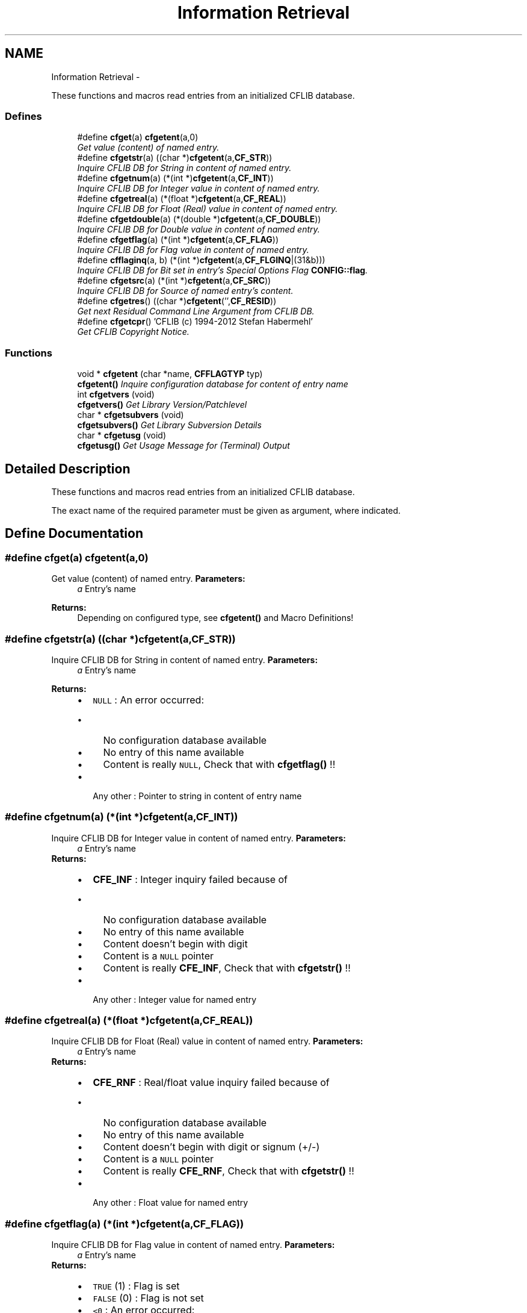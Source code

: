 .TH "Information Retrieval" 3 "Wed Feb 27 2013" "Version Patchlevel 21" "CFLIB - Flexible Configuration Library" \" -*- nroff -*-
.ad l
.nh
.SH NAME
Information Retrieval \- 
.PP
These functions and macros read entries from an initialized CFLIB database\&.  

.SS "Defines"

.in +1c
.ti -1c
.RI "#define \fBcfget\fP(a)   \fBcfgetent\fP(a,0)"
.br
.RI "\fIGet value (content) of named entry\&. \fP"
.ti -1c
.RI "#define \fBcfgetstr\fP(a)   ((char *)\fBcfgetent\fP(a,\fBCF_STR\fP))"
.br
.RI "\fIInquire CFLIB DB for String in content of named entry\&. \fP"
.ti -1c
.RI "#define \fBcfgetnum\fP(a)   (*(int *)\fBcfgetent\fP(a,\fBCF_INT\fP))"
.br
.RI "\fIInquire CFLIB DB for Integer value in content of named entry\&. \fP"
.ti -1c
.RI "#define \fBcfgetreal\fP(a)   (*(float *)\fBcfgetent\fP(a,\fBCF_REAL\fP))"
.br
.RI "\fIInquire CFLIB DB for Float (Real) value in content of named entry\&. \fP"
.ti -1c
.RI "#define \fBcfgetdouble\fP(a)   (*(double *)\fBcfgetent\fP(a,\fBCF_DOUBLE\fP))"
.br
.RI "\fIInquire CFLIB DB for Double value in content of named entry\&. \fP"
.ti -1c
.RI "#define \fBcfgetflag\fP(a)   (*(int *)\fBcfgetent\fP(a,\fBCF_FLAG\fP))"
.br
.RI "\fIInquire CFLIB DB for Flag value in content of named entry\&. \fP"
.ti -1c
.RI "#define \fBcfflaginq\fP(a, b)   (*(int *)\fBcfgetent\fP(a,\fBCF_FLGINQ\fP|(31&b)))"
.br
.RI "\fIInquire CFLIB DB for Bit set in entry's Special Options Flag \fBCONFIG::flag\fP\&. \fP"
.ti -1c
.RI "#define \fBcfgetsrc\fP(a)   (*(int *)\fBcfgetent\fP(a,\fBCF_SRC\fP))"
.br
.RI "\fIInquire CFLIB DB for Source of named entry's content\&. \fP"
.ti -1c
.RI "#define \fBcfgetres\fP()   ((char *)\fBcfgetent\fP('',\fBCF_RESID\fP))"
.br
.RI "\fIGet next Residual Command Line Argument from CFLIB DB\&. \fP"
.ti -1c
.RI "#define \fBcfgetcpr\fP()   'CFLIB (c) 1994-2012 Stefan Habermehl'"
.br
.RI "\fIGet CFLIB Copyright Notice\&. \fP"
.in -1c
.SS "Functions"

.in +1c
.ti -1c
.RI "void * \fBcfgetent\fP (char *name, \fBCFFLAGTYP\fP typ)"
.br
.RI "\fI\fBcfgetent()\fP Inquire configuration database for content of entry name \fP"
.ti -1c
.RI "int \fBcfgetvers\fP (void)"
.br
.RI "\fI\fBcfgetvers()\fP Get Library Version/Patchlevel \fP"
.ti -1c
.RI "char * \fBcfgetsubvers\fP (void)"
.br
.RI "\fI\fBcfgetsubvers()\fP Get Library Subversion Details \fP"
.ti -1c
.RI "char * \fBcfgetusg\fP (void)"
.br
.RI "\fI\fBcfgetusg()\fP Get Usage Message for (Terminal) Output \fP"
.in -1c
.SH "Detailed Description"
.PP 
These functions and macros read entries from an initialized CFLIB database\&. 

The exact name of the required parameter must be given as argument, where indicated\&. 
.SH "Define Documentation"
.PP 
.SS "#define \fBcfget\fP(a)   \fBcfgetent\fP(a,0)"

.PP
Get value (content) of named entry\&. \fBParameters:\fP
.RS 4
\fIa\fP Entry's name
.RE
.PP
\fBReturns:\fP
.RS 4
Depending on configured type, see \fBcfgetent()\fP and Macro Definitions! 
.RE
.PP

.SS "#define \fBcfgetstr\fP(a)   ((char *)\fBcfgetent\fP(a,\fBCF_STR\fP))"

.PP
Inquire CFLIB DB for String in content of named entry\&. \fBParameters:\fP
.RS 4
\fIa\fP Entry's name
.RE
.PP
\fBReturns:\fP
.RS 4
.PD 0
.IP "\(bu" 2
\fCNULL\fP : An error occurred:
.IP "  \(bu" 4
No configuration database available
.IP "  \(bu" 4
No entry of this name available
.IP "  \(bu" 4
Content is really \fCNULL\fP, Check that with \fBcfgetflag()\fP !!
.PP

.PP
.PD 0
.IP "\(bu" 2
Any other : Pointer to string in content of entry name 
.PP
.RE
.PP

.SS "#define \fBcfgetnum\fP(a)   (*(int *)\fBcfgetent\fP(a,\fBCF_INT\fP))"

.PP
Inquire CFLIB DB for Integer value in content of named entry\&. \fBParameters:\fP
.RS 4
\fIa\fP Entry's name
.RE
.PP
\fBReturns:\fP
.RS 4
.PD 0
.IP "\(bu" 2
\fBCFE_INF\fP : Integer inquiry failed because of
.IP "  \(bu" 4
No configuration database available
.IP "  \(bu" 4
No entry of this name available
.IP "  \(bu" 4
Content doesn't begin with digit
.IP "  \(bu" 4
Content is a \fCNULL\fP pointer
.IP "  \(bu" 4
Content is really \fBCFE_INF\fP, Check that with \fBcfgetstr()\fP !!
.PP

.PP
.PD 0
.IP "\(bu" 2
Any other : Integer value for named entry 
.PP
.RE
.PP

.SS "#define \fBcfgetreal\fP(a)   (*(float *)\fBcfgetent\fP(a,\fBCF_REAL\fP))"

.PP
Inquire CFLIB DB for Float (Real) value in content of named entry\&. \fBParameters:\fP
.RS 4
\fIa\fP Entry's name
.RE
.PP
\fBReturns:\fP
.RS 4
.PD 0
.IP "\(bu" 2
\fBCFE_RNF\fP : Real/float value inquiry failed because of
.IP "  \(bu" 4
No configuration database available
.IP "  \(bu" 4
No entry of this name available
.IP "  \(bu" 4
Content doesn't begin with digit or signum (+/-)
.IP "  \(bu" 4
Content is a \fCNULL\fP pointer
.IP "  \(bu" 4
Content is really \fBCFE_RNF\fP, Check that with \fBcfgetstr()\fP !!
.PP

.PP
.PD 0
.IP "\(bu" 2
Any other : Float value for named entry 
.PP
.RE
.PP

.SS "#define \fBcfgetflag\fP(a)   (*(int *)\fBcfgetent\fP(a,\fBCF_FLAG\fP))"

.PP
Inquire CFLIB DB for Flag value in content of named entry\&. \fBParameters:\fP
.RS 4
\fIa\fP Entry's name
.RE
.PP
\fBReturns:\fP
.RS 4
.IP "\(bu" 2
\fCTRUE\fP (1) : Flag is set
.IP "\(bu" 2
\fCFALSE\fP (0) : Flag is not set
.IP "\(bu" 2
\fC<0\fP : An error occurred: 
.PD 0

.IP "  \(bu" 4
\fBCFE_NCA\fP : No configuration database available 
.IP "  \(bu" 4
\fBCFE_NEA\fP : No entry of this name available 
.IP "  \(bu" 4
\fBCFE_ECP\fP : Entry's content is a \fCNULL\fP pointer 
.PP

.PP
.RE
.PP

.SS "#define \fBcfflaginq\fP(a, b)   (*(int *)\fBcfgetent\fP(a,\fBCF_FLGINQ\fP|(31&b)))"

.PP
Inquire CFLIB DB for Bit set in entry's Special Options Flag \fBCONFIG::flag\fP\&. Inquire CFLIB DB for Bit set in entry's Special Options Fag \fBCONFIG::flag\fP\&.
.PP
Debugging Function
.PP
\fBParameters:\fP
.RS 4
\fIa\fP Entry's name 
.br
\fIb\fP Bit Offset, \fC0<=b<=31\fP 
.RE
.PP
\fBReturns:\fP
.RS 4
.IP "\(bu" 2
\fCTRUE\fP (\fC1\fP) : Flag is set
.IP "\(bu" 2
\fCFALSE\fP (\fC0\fP) : Flag is not set
.IP "\(bu" 2
\fC<0\fP : An error occurred: 
.PD 0

.IP "  \(bu" 4
\fBCFE_NCA\fP : No Configuration database Available\&.  
.IP "  \(bu" 4
\fBCFE_NEA\fP : No Entry with that name Available\&.  
.PP

.PP
.RE
.PP

.SS "#define \fBcfgetsrc\fP(a)   (*(int *)\fBcfgetent\fP(a,\fBCF_SRC\fP))"

.PP
Inquire CFLIB DB for Source of named entry's content\&. \fBParameters:\fP
.RS 4
\fIa\fP Entry's name
.RE
.PP
\fBReturns:\fP
.RS 4
.IP "\(bu" 2
\fC0-6\fP : Source of entry's content: 
.PD 0

.IP "  \(bu" 4
\fC0\fP : \fBcfputstr()\fP call 
.IP "  \(bu" 4
\fC1\fP : Command line / Arguments 
.IP "  \(bu" 4
\fC2\fP : Environment 
.IP "  \(bu" 4
\fC3\fP : Private Configuration File 
.IP "  \(bu" 4
\fC4\fP : System Configuration File 
.IP "  \(bu" 4
\fC5\fP : Default setting 
.IP "  \(bu" 4
\fC6\fP : Interactive input (query)
.PP

.PP
.RE
.PP
.IP "\(bu" 2
\fC<0\fP : An error occurred: 
.PD 0

.IP "  \(bu" 4
\fBCFE_NCA\fP : No configuration database available 
.IP "  \(bu" 4
\fBCFE_NEA\fP : No entry of this name available 
.IP "  \(bu" 4
\fBCFE_NSS\fP : No source set (should not happen!) 
.PP

.PP

.SS "#define \fBcfgetres\fP()   ((char *)\fBcfgetent\fP('',\fBCF_RESID\fP))"

.PP
Get next Residual Command Line Argument from CFLIB DB\&. \fBReturns:\fP
.RS 4
.PD 0
.IP "\(bu" 2
\fCNULL\fP : An error occurred:
.IP "  \(bu" 4
No Configuration database Available\&. 
.IP "  \(bu" 4
No more residual arguments available
.PP

.PP
.PD 0
.IP "\(bu" 2
Any other : Pointer to string content
.PP
.RE
.PP
\fBSee also:\fP
.RS 4
\fBResidual Items\fP 
.RE
.PP

.SS "#define \fBcfgetcpr\fP()   'CFLIB (c) 1994-2012 Stefan Habermehl'"

.PP
Get CFLIB Copyright Notice\&. Get Copyright Notice\&.
.PP
\fBReturns:\fP
.RS 4
Pointer to Copyright Message String 
.RE
.PP

.SH "Function Documentation"
.PP 
.SS "void * \fBcfgetent\fP (char *name, \fBCFFLAGTYP\fPtyp)"

.PP
\fBcfgetent()\fP Inquire configuration database for content of entry name Library internal function, use appropriate Macro functions!
.PP
Inquire configuration database for content of entry name
.PP
\fBParameters:\fP
.RS 4
\fIname\fP Entry's name 
.br
\fItyp\fP Expected/required type of content: 
.PD 0

.IP "\(bu" 2
\fC0\fP : Get type from entry's flag 
.IP "\(bu" 2
\fBCF_INT\fP : Integer 
.IP "\(bu" 2
\fBCF_REAL\fP : Real 
.IP "\(bu" 2
\fBCF_FLAG\fP : Flag 
.IP "\(bu" 2
\fBCF_STR\fP : String 
.IP "\(bu" 2
\fBCF_SRC\fP : Source 
.IP "\(bu" 2
\fBCF_FLGINQ\fP : Bit in entry flag (bit no\&. in lowest bytes) 
.IP "\(bu" 2
\fBCF_RESID\fP : Residual argument 
.IP "\(bu" 2
Anything else : String
.PP
.RE
.PP
\fBReturns:\fP
.RS 4
.PD 0
.IP "\(bu" 2
for \fBCF_STR\fP, \fBCF_RESID\fP or default:
.PP
.PD 0
.IP "\(bu" 2
\fCNULL\fP : An error occurred or nothing available:
.IP "  \(bu" 4
No configuration database available
.IP "  \(bu" 4
No entry of this name available
.IP "  \(bu" 4
The entry's content is really \fCNULL\fP, Check that with \fBcfgetflag()\fP !!
.IP "  \(bu" 4
No more residual argument (for \fBCF_RESID\fP)
.PP

.PP
.PD 0
.IP "\(bu" 2
any other pointer to string in content of entry name
.PP
.PD 0
.IP "\(bu" 2
for others: Pointer to return values of the corresponding macro function 
.PP
.RE
.PP

.SS "int \fBcfgetvers\fP (void)"

.PP
\fBcfgetvers()\fP Get Library Version/Patchlevel Get Library Version/Patchlevel\&.
.PP
\fBReturns:\fP
.RS 4
.PD 0
.IP "\(bu" 2
\fC>0\fP : Libary Patchlevel 
.IP "\(bu" 2
\fC<=0\fP : Error 
.PP
.RE
.PP

.SS "char * \fBcfgetsubvers\fP (void)"

.PP
\fBcfgetsubvers()\fP Get Library Subversion Details Get Library Subversion Details\&.
.PP
The Patchlevel returned by this function should match \fBPatchlevel\fP in the public include file \fBcf\&.h\fP
.PP
\fBReturns:\fP
.RS 4
Libary Patchlevel and Subversion (Source Revision marked by library internal header file \fIcflib\&.h\fP\&.
.RE
.PP
The return value is 'burned' into the library executable and looks like: 
.PP
.nf
CFLIB PL 20 $LastChangedRevision: 65 $ 
.fi
.PP
 
.SS "char * \fBcfgetusg\fP (void)"

.PP
\fBcfgetusg()\fP Get Usage Message for (Terminal) Output Get Usage Message for (Terminal) Output\&.
.PP
There are two flavours:
.PP
.IP "1." 4
Let CFLIB do the job: Usage message is generated based on settings for commandline parsing and \fBSpecial Options Mask\fP found in the database
.PP
.PP
.IP "1." 4
Deliver your own Usage Message: Just set the \fBCF_USAGE\fP Flag in the \fBSpecial Options Mask\fP of one parameter in the database to get a custom usage message (from hardcoded default, configuration file or environment)\&. The delivered custom message string is taken as a format string for the printf() function: Use '%s' in the message string to have the program name inserted that CFLIB got from the default parameter \fB'CF_PRGNAME'\fP which by default is set to the name of the running program from the commandline at startup\&.
.PP
.PP
\fBReturns:\fP
.RS 4
.IP "\(bu" 2
Pointer to usage string
.IP "\(bu" 2
\fCNULL\fP : An error occurred: 
.PD 0

.IP "  \(bu" 4
No Configuration database Available\&.  
.IP "  \(bu" 4
malloc() for usage string failed
.PP

.PP
.RE
.PP
\fBSee also:\fP
.RS 4
\fBCF_MAXUSAGE\fP : Maximum string length for usage string\&.  
.PP
\fBCF_USG_DEFCOLS\fP : Default terminal width for usage string\&.  
.RE
.PP

.SH "Author"
.PP 
Generated automatically by Doxygen for CFLIB - Flexible Configuration Library from the source code\&.
